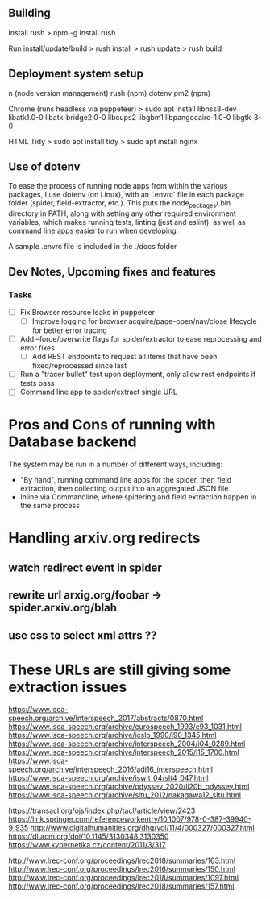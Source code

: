 ** Building
Install rush
> npm -g install rush

Run install/update/build
> rush install
> rush update
> rush build

** Deployment system setup
n (node version management)
rush (npm)
dotenv
pm2 (npm)

Chrome (runs headless via puppeteer)
> sudo apt install libnss3-dev libatk1.0-0 libatk-bridge2.0-0 libcups2 libgbm1 libpangocairo-1.0-0 libgtk-3-0

HTML Tidy
> sudo apt install tidy
> sudo apt install nginx


** Use of dotenv
To ease the process of running node apps from within the various packages, I use
dotenv (on Linux), with an '.envrc' file in each package folder (spider,
field-extractor, etc.). This puts the node_packages/.bin directory in PATH,
along with setting any other required environment variables, which makes running
tests, linting (jest and eslint), as well as command line apps easier to run when
developing.

A sample .envrc file is included in the ./docs folder

** Dev Notes, Upcoming fixes and features
*** Tasks
- [ ] Fix Browser resource leaks in puppeteer
  - [ ] Improve logging for browser acquire/page-open/nav/close lifecycle for better error tracing
- [ ] Add --force/overwrite flags for spider/extractor to ease reprocessing and error fixes
  - [ ] Add REST endpoints to request all items that have been fixed/reprocessed since last


- [ ] Run a "tracer bullet" test upon deployment, only allow rest endpoints if tests pass
- [ ] Command line app to spider/extract single URL


* Pros and Cons of running with Database backend
    The system may be run in a number of different ways, including:
    - "By hand", running command line apps for the spider, then field extraction, then
        collecting output into an aggregated JSON file
    - Inline via Commandline, where spidering and field extraction happen in the same process


* Handling arxiv.org redirects
** watch redirect event in spider
** rewrite url arxig.org/foobar -> spider.arxiv.org/blah
** use css to select xml attrs ??


* These URLs are still giving some extraction issues


https://www.isca-speech.org/archive/Interspeech_2017/abstracts/0870.html
https://www.isca-speech.org/archive/eurospeech_1993/e93_1031.html
https://www.isca-speech.org/archive/icslp_1990/i90_1345.html
https://www.isca-speech.org/archive/interspeech_2004/i04_0289.html
https://www.isca-speech.org/archive/interspeech_2015/i15_1700.html
https://www.isca-speech.org/archive/interspeech_2016/adi16_interspeech.html
https://www.isca-speech.org/archive/iswlt_04/slt4_047.html
https://www.isca-speech.org/archive/odyssey_2020/li20b_odyssey.html
https://www.isca-speech.org/archive/sltu_2012/nakagawa12_sltu.html


https://transacl.org/ojs/index.php/tacl/article/view/2423
https://link.springer.com/referenceworkentry/10.1007/978-0-387-39940-9_935
http://www.digitalhumanities.org/dhq/vol/11/4/000327/000327.html
https://dl.acm.org/doi/10.1145/3130348.3130350
https://www.kybernetika.cz/content/2011/3/317

http://www.lrec-conf.org/proceedings/lrec2018/summaries/163.html
http://www.lrec-conf.org/proceedings/lrec2016/summaries/150.html
http://www.lrec-conf.org/proceedings/lrec2018/summaries/1097.html
http://www.lrec-conf.org/proceedings/lrec2018/summaries/157.html





